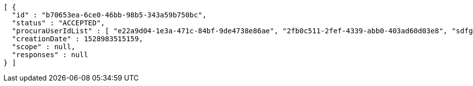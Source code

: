 [source,options="nowrap"]
----
[ {
  "id" : "b70653ea-6ce0-46bb-98b5-343a59b750bc",
  "status" : "ACCEPTED",
  "procuraUserIdList" : [ "e22a9d04-1e3a-471c-84bf-9de4738e86ae", "2fb0c511-2fef-4339-abb0-403ad60d03e8", "sdfg-sdfghj-ertyu-ertne3-8u3bd", "aa1edca4-1702-4c69-a9ce-f55f78be7889" ],
  "creationDate" : 1528983515159,
  "scope" : null,
  "responses" : null
} ]
----